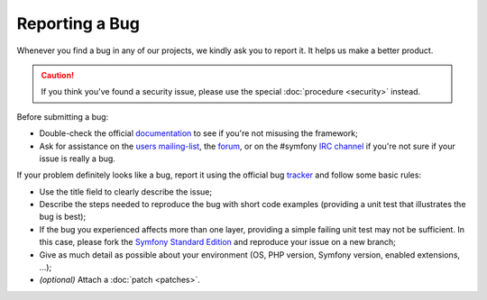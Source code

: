 Reporting a Bug
===============

Whenever you find a bug in any of our projects, we kindly ask you to report it.
It helps us make a better product.

.. caution::

    If you think you've found a security issue, please use the special
    :doc:`procedure <security>` instead.

Before submitting a bug:

* Double-check the official `documentation`_ to see if you're not misusing the
  framework;

* Ask for assistance on the `users mailing-list`_, the `forum`_, or on the
  #symfony `IRC channel`_ if you're not sure if your issue is really a bug.

If your problem definitely looks like a bug, report it using the official bug
`tracker`_ and follow some basic rules:

* Use the title field to clearly describe the issue;

* Describe the steps needed to reproduce the bug with short code examples
  (providing a unit test that illustrates the bug is best);

* If the bug you experienced affects more than one layer, providing a simple
  failing unit test may not be sufficient. In this case, please fork the
  `Symfony Standard Edition`_ and reproduce your issue on a new branch;

* Give as much detail as possible about your environment (OS, PHP version,
  Symfony version, enabled extensions, ...);

* *(optional)* Attach a :doc:`patch <patches>`.

.. _documentation: http://symfony.com/doc/current/
.. _users mailing-list: http://groups.google.com/group/symfony2
.. _forum: http://forum.symfony-project.org/
.. _IRC channel: irc://irc.freenode.net/symfony
.. _tracker: https://github.com/symfony/symfony/issues
.. _Symfony Standard Edition: https://github.com/symfony/symfony-standard/
